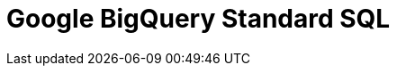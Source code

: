 // Do not edit directly!
// This file was generated by camel-quarkus-maven-plugin:update-extension-doc-page

= Google BigQuery Standard SQL
:cq-artifact-id: camel-quarkus-google-bigquery
:cq-artifact-id-base: google-bigquery
:cq-native-supported: false
:cq-status: Preview
:cq-deprecated: false
:cq-jvm-since: 1.0.0
:cq-native-since: 1.0.0
:cq-camel-part-name: google-bigquery-sql
:cq-camel-part-title: Google BigQuery Standard SQL
:cq-camel-part-description: Access Google Cloud BigQuery service using SQL queries.
:cq-extension-page-title: Google BigQuery
